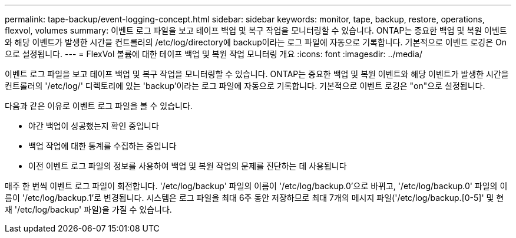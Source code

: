 ---
permalink: tape-backup/event-logging-concept.html 
sidebar: sidebar 
keywords: monitor, tape, backup, restore, operations, flexvol, volumes 
summary: 이벤트 로그 파일을 보고 테이프 백업 및 복구 작업을 모니터링할 수 있습니다. ONTAP는 중요한 백업 및 복원 이벤트와 해당 이벤트가 발생한 시간을 컨트롤러의 /etc/log/directory에 backup이라는 로그 파일에 자동으로 기록합니다. 기본적으로 이벤트 로깅은 On으로 설정됩니다. 
---
= FlexVol 볼륨에 대한 테이프 백업 및 복원 작업 모니터링 개요
:icons: font
:imagesdir: ../media/


[role="lead"]
이벤트 로그 파일을 보고 테이프 백업 및 복구 작업을 모니터링할 수 있습니다. ONTAP는 중요한 백업 및 복원 이벤트와 해당 이벤트가 발생한 시간을 컨트롤러의 '/etc/log/' 디렉토리에 있는 'backup'이라는 로그 파일에 자동으로 기록합니다. 기본적으로 이벤트 로깅은 "on"으로 설정됩니다.

다음과 같은 이유로 이벤트 로그 파일을 볼 수 있습니다.

* 야간 백업이 성공했는지 확인 중입니다
* 백업 작업에 대한 통계를 수집하는 중입니다
* 이전 이벤트 로그 파일의 정보를 사용하여 백업 및 복원 작업의 문제를 진단하는 데 사용됩니다


매주 한 번씩 이벤트 로그 파일이 회전합니다. '/etc/log/backup' 파일의 이름이 '/etc/log/backup.0'으로 바뀌고, '/etc/log/backup.0' 파일의 이름이 '/etc/log/backup.1'로 변경됩니다. 시스템은 로그 파일을 최대 6주 동안 저장하므로 최대 7개의 메시지 파일('/etc/log/backup.[0-5]' 및 현재 '/etc/log/backup' 파일)을 가질 수 있습니다.
